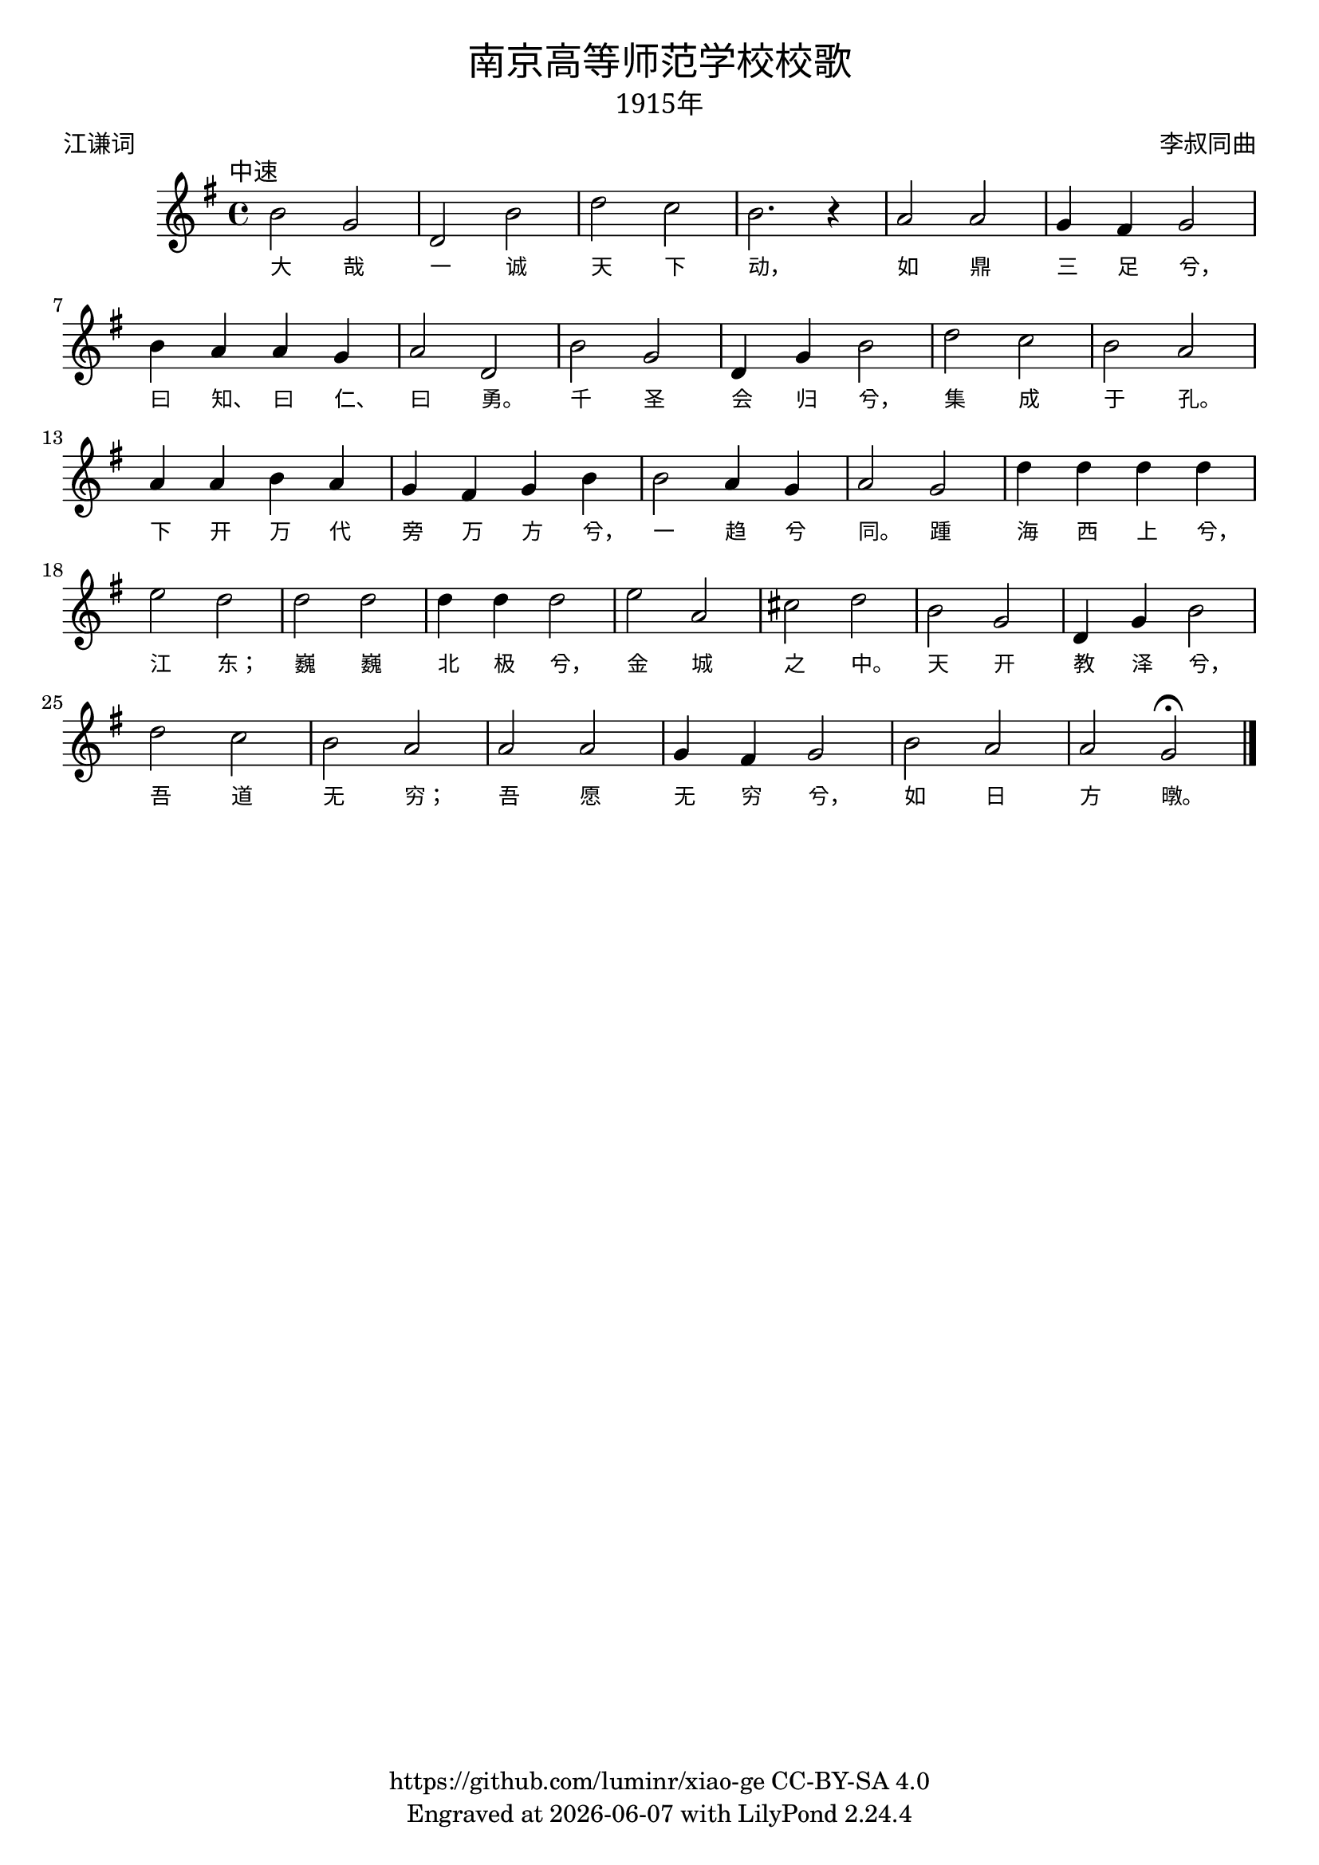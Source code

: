 \version "2.18.2"
\header {
  title = \markup {
    \override #'(font-name . "SimHei")
    "南京高等师范学校校歌"
  }
  subtitle = \markup {
    \override #'(font-name . "SimSun" )
    "1915年"
  }
  composer = \markup {
    \override #'(font-name . "SimSun")
    "李叔同曲"
  }
  poet = \markup {
    \override #'(font-name . "SimSun")
    "江谦词"
  }
  copyright = \markup { \with-url #"https://github.com/luminr/xiao-ge"  { https://github.com/luminr/xiao-ge } CC-BY-SA 4.0 }
  tagline = \markup { Engraved at \simple #(strftime "%Y-%m-%d" (localtime (current-time))) with  LilyPond \simple #(lilypond-version) }
}
\score{
  {
    \transpose c g \relative c'{
      \key c \major \time 4/4 \tempo \markup { \override #'(font-name . "SimSun")  "中速"  }
      e2 c | g e' | g f | e2. r4 |
      d2 d | c4 b c2 | e4 d d c | d2 g, |
      e' c | g4 c e2 | g2 f | e d |
      d4 d e d | c b c e | e2 d4 c | d2 c |
      g'4 g g g | a2 g | g g | g4 g g2 |  a d, | fis g |
      e c | g4 c e2 | g2 f | e d |
      d d | c4 b c2 | e2  d | d c\fermata  \bar "|."
    }
    \addlyrics {
      大 哉 一 诚 天 下 动， 如 鼎 三 足 兮， 曰 知、 曰 仁、 曰 勇。 千 圣 会 归 兮， 集 成 于 孔。 下 开 万 代 旁 万 方 兮， 一 趋 兮 同。 踵 海 西 上 兮， 江 东； 巍 巍 北 极 兮， 金 城 之 中。 天 开 教 泽 兮， 吾 道 无 穷； 吾 愿 无 穷 兮， 如 日 方 暾。
    }
  }
  \layout {
    \override Lyrics.VerticalAxisGroup #'staff-affinity = #CENTER
    \override Lyrics.LyricText.self-alignment-X = #LEFT
    \override Lyrics.LyricText.font-size = #-1
    \override Lyrics.LyricText.font-name = #"PMingLiU"
    \override Score.SpacingSpanner.base-shortest-duration = #(ly:make-moment 1/32)
  }
  \midi { \tempo 4 = 100 }
}